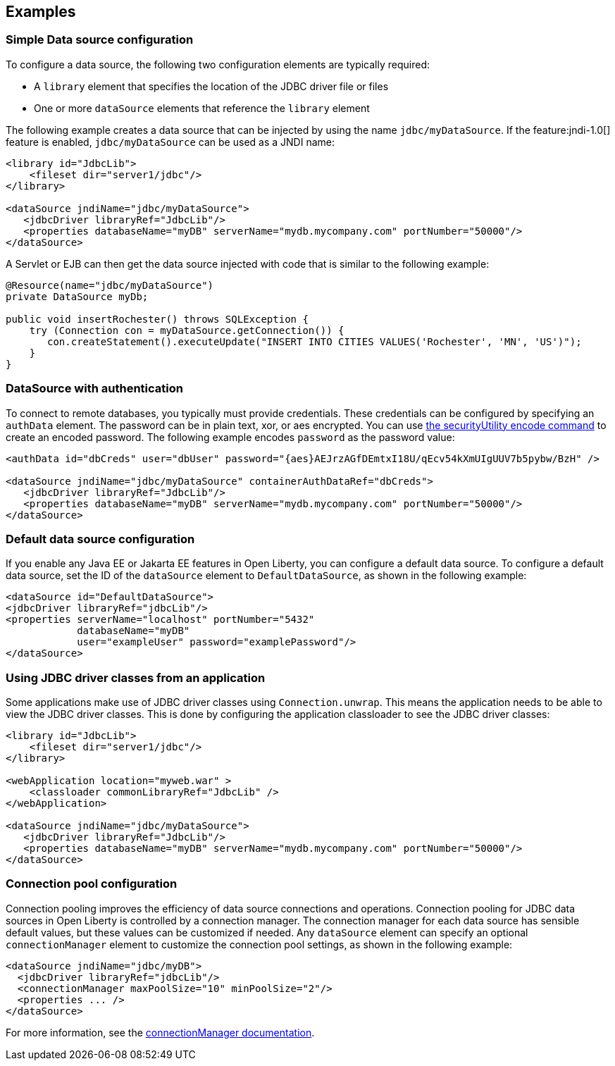 == Examples

=== Simple Data source configuration
To configure a data source, the following two configuration elements are typically required:

- A `library` element that specifies the location of the JDBC driver file or files
- One or more `dataSource` elements that reference the `library` element

The following example creates a data source that can be injected by using the name `jdbc/myDataSource`. If the feature:jndi-1.0[] feature is enabled, `jdbc/myDataSource` can be used as a JNDI name:

[source,xml]
----
<library id="JdbcLib">
    <fileset dir="server1/jdbc"/>
</library>

<dataSource jndiName="jdbc/myDataSource">
   <jdbcDriver libraryRef="JdbcLib"/>
   <properties databaseName="myDB" serverName="mydb.mycompany.com" portNumber="50000"/>
</dataSource>
----

A Servlet or EJB can then get the data source injected with code that is similar to the following example:

[source,java]
----
@Resource(name="jdbc/myDataSource")
private DataSource myDb;

public void insertRochester() throws SQLException {
    try (Connection con = myDataSource.getConnection()) {
       con.createStatement().executeUpdate("INSERT INTO CITIES VALUES('Rochester', 'MN', 'US')");
    }
}
----

=== DataSource with authentication

To connect to remote databases, you typically must provide credentials.
These credentials can be configured by specifying an `authData` element. The password can be in
plain text, xor, or aes encrypted. You can use xref:reference:command/securityUtility-encode.adoc[the securityUtility encode command] to create an encoded password. The following example encodes `password` as the
password value:

[source,xml]
----
<authData id="dbCreds" user="dbUser" password="{aes}AEJrzAGfDEmtxI18U/qEcv54kXmUIgUUV7b5pybw/BzH" />

<dataSource jndiName="jdbc/myDataSource" containerAuthDataRef="dbCreds">
   <jdbcDriver libraryRef="JdbcLib"/>
   <properties databaseName="myDB" serverName="mydb.mycompany.com" portNumber="50000"/>
</dataSource>
----


=== Default data source configuration

If you enable any Java EE or Jakarta EE features in Open Liberty, you can configure a default data source. To configure a default data source, set the ID of the `dataSource` element to `DefaultDataSource`, as shown in the following example:

[source,xml]
----
<dataSource id="DefaultDataSource">
<jdbcDriver libraryRef="jdbcLib"/>
<properties serverName="localhost" portNumber="5432"
            databaseName="myDB"
            user="exampleUser" password="examplePassword"/>
</dataSource>
----

=== Using JDBC driver classes from an application

Some applications make use of JDBC driver classes using `Connection.unwrap`. This
means the application needs to be able to view the JDBC driver classes. This is
done by configuring the application classloader to see the JDBC driver classes:

[source,xml]
----
<library id="JdbcLib">
    <fileset dir="server1/jdbc"/>
</library>

<webApplication location="myweb.war" >
    <classloader commonLibraryRef="JdbcLib" />
</webApplication>

<dataSource jndiName="jdbc/myDataSource">
   <jdbcDriver libraryRef="JdbcLib"/>
   <properties databaseName="myDB" serverName="mydb.mycompany.com" portNumber="50000"/>
</dataSource>
----

=== Connection pool configuration

Connection pooling improves the efficiency of data source connections and operations. Connection pooling for JDBC data sources in Open Liberty is controlled by a connection manager. The connection manager for each data source has sensible default values, but these values can be customized if needed. Any `dataSource` element can specify an optional `connectionManager` element to customize the connection pool settings, as shown in the following example:

[source,xml]
----
<dataSource jndiName="jdbc/myDB">
  <jdbcDriver libraryRef="jdbcLib"/>
  <connectionManager maxPoolSize="10" minPoolSize="2"/>
  <properties ... />
</dataSource>
----

For more information, see the xref:reference:config/dataSource.adoc#connectionManager[connectionManager documentation].

